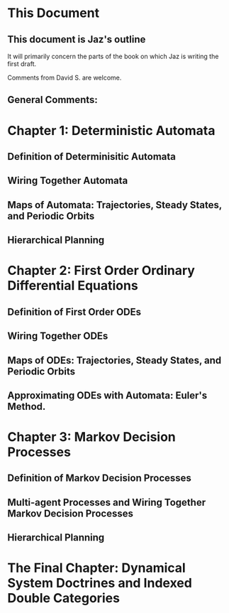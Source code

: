 * This Document


** This document is Jaz's outline
   It will primarily concern the parts of the book on which Jaz is writing the first draft.

   Comments from David S. are welcome.

** General Comments:


* Chapter 1: Deterministic Automata 
** Definition of Determinisitic Automata

** Wiring Together Automata
** Maps of Automata: Trajectories, Steady States, and Periodic Orbits
** Hierarchical Planning
* Chapter 2: First Order Ordinary Differential Equations

** Definition of First Order ODEs

** Wiring Together ODEs


** Maps of ODEs: Trajectories, Steady States, and Periodic Orbits

** Approximating ODEs with Automata: Euler's Method.

* Chapter 3: Markov Decision Processes


** Definition of Markov Decision Processes


** Multi-agent Processes and Wiring Together Markov Decision Processes


** Hierarchical Planning

* The Final Chapter: Dynamical System Doctrines and Indexed Double Categories

